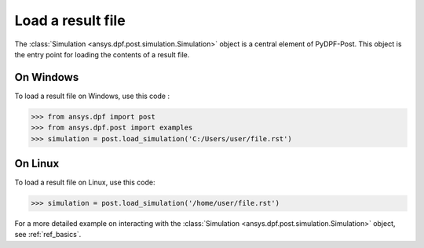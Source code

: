.. _user_guide_post_processing:

******************
Load a result file
******************

The :class:`Simulation <ansys.dpf.post.simulation.Simulation>` object is
a central element of PyDPF-Post. This object is the entry point for loading
the contents of a result file.

On Windows
----------

To load a result file on Windows, use this code :

.. code:: python

    >>> from ansys.dpf import post
    >>> from ansys.dpf.post import examples
    >>> simulation = post.load_simulation('C:/Users/user/file.rst')


On Linux
--------

To load a result file on Linux, use this code:
    
.. code:: python

    >>> simulation = post.load_simulation('/home/user/file.rst')


For a more detailed example on interacting with the
:class:`Simulation <ansys.dpf.post.simulation.Simulation>` object,
see :ref:`ref_basics`.
